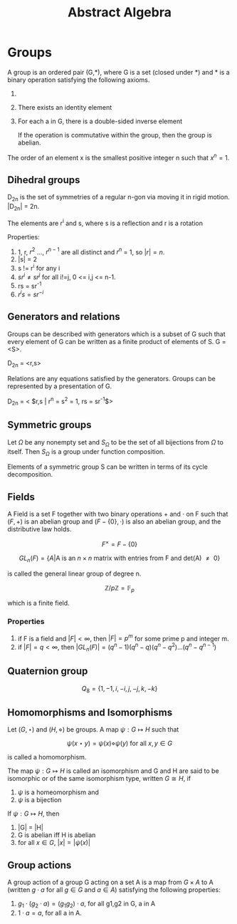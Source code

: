 
#+TITLE: Abstract Algebra
#+STARTUP: latexpreview

* Groups

A group is an ordered pair (G,*), where G is a set (closed under *) and * is a binary operation satisfying the following axioms.

1. * is associative
2. There exists an identity element
3. For each a in G, there is a double-sided inverse element

   If the operation is commutative within the group, then the group is abelian.


The order of an element x is the smallest positive integer n such that $x^n = 1$.

** Dihedral groups

D_2n is the set of symmetries of a regular n-gon via moving it in rigid motion. |D_2n| = 2n.

The elements are r^i and s, where s is a reflection and r is a rotation

Properties:

1. 1, r, $r^2$ ..., $r^{n-1}$ are all distinct and $r^n$ = 1, so $|r| = n$.
2. |s| = 2
3. s != r^i for any i
4. $sr^i \neq sr^j$ for all i!=j, 0 <= i,j <= n-1.
5. rs = sr^-1
6. $r^i s = s r^{-i}$

** Generators and relations

Groups can be described with generators which is a subset of G such that every element of G can be written as a finite product of elements of S. G = <S>.

D_2n = <r,s>

Relations are any equations satisfied by the generators. Groups can be represented by a presentation of G.

D_2n = < $r,s | r^n = s^2 = 1, rs = sr^{-1}$>


** Symmetric groups


Let $\Omega$ be any nonempty set and $S_\Omega$ to be the set of all bijections from $\Omega$ to itself. Then $S_\Omega$ is a group under function composition.

Elements of a symmetric group S can be written in terms of its cycle decomposition.

** Fields

A Field is a set F together with two binary operations $+$ and $\cdot$ on F such that $(F,+)$ is an abelian group and $(F - \{0\},\cdot)$ is also an abelian group, and the distributive law holds.

\[
F^\times = F - \{0\}
\]

\[
GL_n(F) = \{ A \vert \text{A is an $n \times n$ matrix with entries from F and det(A) $\neq$ 0} \}
\]

is called the general linear group of degree n.

\[
\mathbb{Z}/p\mathbb{Z} = \mathbb{F}_p
\]

which is a finite field.

*** Properties

1. if F is a field and $|F| < \infty$, then $| F | = p^m$ for some prime p and integer m.
2. if $|F| = q < \infty$, then $|GL_n(F)| = (q^n-1)(q^n-q)(q^n-q^2)\ldots(q^n-q^{n-1})$

** Quaternion group

\[
Q_8 = \{1,-1,i,-i,j,-j,k,-k\}
\]

** Homomorphisms and Isomorphisms

Let $(G,\star)$ and $(H,\diamond)$ be groups. A map $\psi : G \mapsto H$ such that

\[
\psi(x \star y) = \psi(x) \diamond \psi(y) \text{  for all $x,y \in G$}
\]

is called a homomorphism.


The map $\psi : G \mapsto H$ is called an isomorphism and G and H are said to be isomorphic or of the same isomorphism type, written $G \cong H$, if

1. $\psi$ is a homeomorphism and
2. $\psi$ is a bijection

If $\psi : G \mapsto H$, then

1. |G| = |H|
2. G is abelian iff H is abelian
3. for all $x \in G$, $|x| = |\psi(x)|$

** Group actions

A group action of a group G acting on a set A is a map from $G \times A$ to A (written $g \cdot a$ for all $g \in G$ and $a \in A$) satisfying the following properties:
1. $g_1 \cdot (g_2 \cdot a) = (g_1g_2)\cdot a$, for all g1,g2 in G, a in A
2. $1 \cdot a  = a$, for all a in A.
